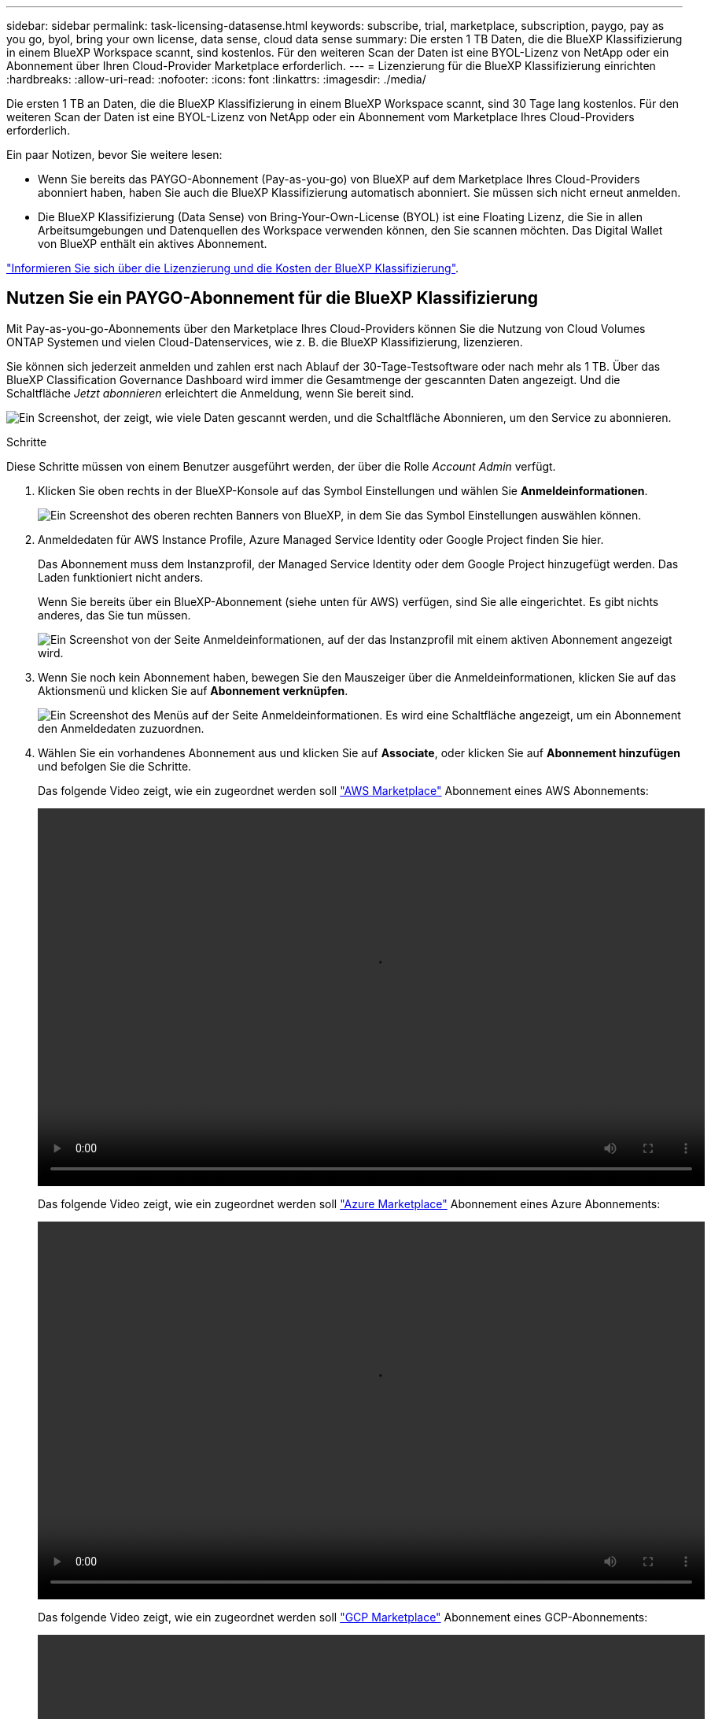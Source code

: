---
sidebar: sidebar 
permalink: task-licensing-datasense.html 
keywords: subscribe, trial, marketplace, subscription, paygo, pay as you go, byol, bring your own license, data sense, cloud data sense 
summary: Die ersten 1 TB Daten, die die BlueXP Klassifizierung in einem BlueXP Workspace scannt, sind kostenlos. Für den weiteren Scan der Daten ist eine BYOL-Lizenz von NetApp oder ein Abonnement über Ihren Cloud-Provider Marketplace erforderlich. 
---
= Lizenzierung für die BlueXP Klassifizierung einrichten
:hardbreaks:
:allow-uri-read: 
:nofooter: 
:icons: font
:linkattrs: 
:imagesdir: ./media/


[role="lead"]
Die ersten 1 TB an Daten, die die BlueXP Klassifizierung in einem BlueXP Workspace scannt, sind 30 Tage lang kostenlos. Für den weiteren Scan der Daten ist eine BYOL-Lizenz von NetApp oder ein Abonnement vom Marketplace Ihres Cloud-Providers erforderlich.

Ein paar Notizen, bevor Sie weitere lesen:

* Wenn Sie bereits das PAYGO-Abonnement (Pay-as-you-go) von BlueXP auf dem Marketplace Ihres Cloud-Providers abonniert haben, haben Sie auch die BlueXP Klassifizierung automatisch abonniert. Sie müssen sich nicht erneut anmelden.
* Die BlueXP Klassifizierung (Data Sense) von Bring-Your-Own-License (BYOL) ist eine Floating Lizenz, die Sie in allen Arbeitsumgebungen und Datenquellen des Workspace verwenden können, den Sie scannen möchten. Das Digital Wallet von BlueXP enthält ein aktives Abonnement.


link:concept-cloud-compliance.html#cost["Informieren Sie sich über die Lizenzierung und die Kosten der BlueXP Klassifizierung"].



== Nutzen Sie ein PAYGO-Abonnement für die BlueXP Klassifizierung

Mit Pay-as-you-go-Abonnements über den Marketplace Ihres Cloud-Providers können Sie die Nutzung von Cloud Volumes ONTAP Systemen und vielen Cloud-Datenservices, wie z. B. die BlueXP Klassifizierung, lizenzieren.

Sie können sich jederzeit anmelden und zahlen erst nach Ablauf der 30-Tage-Testsoftware oder nach mehr als 1 TB. Über das BlueXP Classification Governance Dashboard wird immer die Gesamtmenge der gescannten Daten angezeigt. Und die Schaltfläche _Jetzt abonnieren_ erleichtert die Anmeldung, wenn Sie bereit sind.

image:screenshot_compliance_subscribe.png["Ein Screenshot, der zeigt, wie viele Daten gescannt werden, und die Schaltfläche Abonnieren, um den Service zu abonnieren."]

.Schritte
Diese Schritte müssen von einem Benutzer ausgeführt werden, der über die Rolle _Account Admin_ verfügt.

. Klicken Sie oben rechts in der BlueXP-Konsole auf das Symbol Einstellungen und wählen Sie *Anmeldeinformationen*.
+
image:screenshot_settings_icon.gif["Ein Screenshot des oberen rechten Banners von BlueXP, in dem Sie das Symbol Einstellungen auswählen können."]

. Anmeldedaten für AWS Instance Profile, Azure Managed Service Identity oder Google Project finden Sie hier.
+
Das Abonnement muss dem Instanzprofil, der Managed Service Identity oder dem Google Project hinzugefügt werden. Das Laden funktioniert nicht anders.

+
Wenn Sie bereits über ein BlueXP-Abonnement (siehe unten für AWS) verfügen, sind Sie alle eingerichtet. Es gibt nichts anderes, das Sie tun müssen.

+
image:screenshot_profile_subscription.gif["Ein Screenshot von der Seite Anmeldeinformationen, auf der das Instanzprofil mit einem aktiven Abonnement angezeigt wird."]

. Wenn Sie noch kein Abonnement haben, bewegen Sie den Mauszeiger über die Anmeldeinformationen, klicken Sie auf das Aktionsmenü und klicken Sie auf *Abonnement verknüpfen*.
+
image:screenshot_add_subscription.gif["Ein Screenshot des Menüs auf der Seite Anmeldeinformationen. Es wird eine Schaltfläche angezeigt, um ein Abonnement den Anmeldedaten zuzuordnen."]

. Wählen Sie ein vorhandenes Abonnement aus und klicken Sie auf *Associate*, oder klicken Sie auf *Abonnement hinzufügen* und befolgen Sie die Schritte.
+
Das folgende Video zeigt, wie ein zugeordnet werden soll https://aws.amazon.com/marketplace/pp/prodview-oorxakq6lq7m4?sr=0-8&ref_=beagle&applicationId=AWSMPContessa["AWS Marketplace"^] Abonnement eines AWS Abonnements:

+
video::video_subscribing_aws.mp4[width=848,height=480]
+
Das folgende Video zeigt, wie ein zugeordnet werden soll https://azuremarketplace.microsoft.com/en-us/marketplace/apps/netapp.cloud-manager?tab=Overview["Azure Marketplace"^] Abonnement eines Azure Abonnements:

+
video::video_subscribing_azure.mp4[width=848,height=480]
+
Das folgende Video zeigt, wie ein zugeordnet werden soll https://console.cloud.google.com/marketplace/details/netapp-cloudmanager/cloud-manager?supportedpurview=project&rif_reserved["GCP Marketplace"^] Abonnement eines GCP-Abonnements:

+
video::video_subscribing_gcp.mp4[width=848,height=480]




== Verwenden Sie eine BYOL-Lizenz für die BlueXP Klassifizierung

Mit den Bring-Your-Own-License-Lizenzen von NetApp erhalten Sie Vertragsbedingungen mit 1, 2 oder 3 Jahren. Die BYOL BlueXP Klassifizierungs- (Data Sense)-Lizenz ist eine Floating_-Lizenz, bei der die Gesamtkapazität von allen Arbeitsumgebungen und Datenquellen gemeinsam genutzt wird. Dies vereinfacht die erstmalige Lizenzierung und Verlängerung.

Wenn Sie keine BlueXP Klassifizierungslizenz haben, wenden Sie sich an uns, um eine zu erwerben:

* Mailto:ng-contact-data-sense@netapp.com?Subject=Lizenzierung[E-Mail senden, um eine Lizenz zu erwerben].
* Klicken Sie rechts unten auf das Chat-Symbol von BlueXP, um eine Lizenz anzufordern.


Wenn Sie optional eine nicht zugewiesene Node-basierte Lizenz für Cloud Volumes ONTAP haben, die Sie nicht verwenden werden, können Sie sie in eine BlueXP Klassifizierungslizenz mit derselben Dollar-Äquivalenz und demselben Ablaufdatum konvertieren. https://docs.netapp.com/us-en/bluexp-cloud-volumes-ontap/task-manage-node-licenses.html#exchange-unassigned-node-based-licenses["Weitere Informationen finden Sie hier"^].

Sie managen die BYOL-Lizenzen der BlueXP Digital-Wallet-Seite in BlueXP. Sie können neue Lizenzen hinzufügen und vorhandene Lizenzen aktualisieren.



=== Rufen Sie die BlueXP Klassifizierungs-Lizenzdatei ab

Nachdem Sie Ihre BlueXP Klassifizierungs- (Data Sense) Lizenz erworben haben, aktivieren Sie die Lizenz in BlueXP, indem Sie die BlueXP Klassifizierungs-Seriennummer und das NSS-Konto eingeben oder die Lizenzdatei hochladen. Die folgenden Schritte zeigen, wie Sie die Lizenzdatei NLF abrufen können, wenn Sie diese Methode verwenden möchten.

Wenn Sie die BlueXP Klassifizierung auf einem Host an einem lokalen Standort ohne Internetzugang implementiert haben, müssen Sie die Lizenzdatei von einem mit dem Internet verbundenen System beziehen. Die Aktivierung der Lizenz unter Verwendung der Seriennummer und des NSS-Kontos ist für Installationen am dunklen Standort nicht verfügbar.

.Bevor Sie beginnen
Sie müssen die folgenden Informationen haben, bevor Sie beginnen:

* Seriennummer der BlueXP Klassifizierung
+
Suchen Sie diese Nummer in Ihrem Auftrag, oder wenden Sie sich an das Account Team, um diese Informationen zu erhalten.

* BlueXP Konto-ID
+
Sie können Ihre BlueXP-Konto-ID finden, indem Sie oben in BlueXP das Dropdown-Menü *Konto* auswählen und dann neben Ihrem Konto auf *Konto verwalten* klicken. Ihre Account-ID wird auf der Registerkarte „Übersicht“ angezeigt.



.Schritte
. Melden Sie sich beim an https://mysupport.netapp.com["NetApp Support Website"^] Klicken Sie anschließend auf *Systeme > Softwarelizenzen*.
. Geben Sie die Seriennummer Ihrer BlueXP Klassifizierungs-Lizenz ein.
+
image:screenshot_cloud_tiering_license_step1.gif["Ein Screenshot, der eine Tabelle von Lizenzen zeigt, nachdem Sie nach der Seriennummer suchen."]

. Klicken Sie in der Spalte *Lizenzschlüssel* auf *NetApp-Lizenzdatei abrufen*.
. Geben Sie Ihre Mandanten-ID (BlueXP Account-ID) ein, und klicken Sie auf *Absenden*, um die Lizenzdatei herunterzuladen.
+
image:screenshot_cloud_tiering_license_step2.gif["Ein Screenshot, in dem das Dialogfeld „Lizenz abrufen“ angezeigt wird, in dem Sie Ihre Mandanten-ID eingeben und dann auf „Senden“ klicken, um die Lizenzdatei herunterzuladen."]





=== Fügen Sie Ihrem Konto BYOL-Lizenzen für die BlueXP Klassifizierung hinzu

Nachdem Sie eine BlueXP Klassifizierungs-Lizenz (Data Sense) für Ihr BlueXP Konto erworben haben, müssen Sie die Lizenz zu BlueXP hinzufügen, um den BlueXP Klassifizierungsservice nutzen zu können.

.Schritte
. Klicken Sie im BlueXP-Menü auf *Governance > Digital Wallet* und wählen Sie dann die Registerkarte *Data Services Licenses* aus.
. Klicken Sie Auf *Lizenz Hinzufügen*.
. Geben Sie im Dialogfeld „_Lizenz hinzufügen_“ die Lizenzinformationen ein, und klicken Sie auf *Lizenz hinzufügen*:
+
** Wenn Sie die Seriennummer der BlueXP Klassifizierungslizenz haben und Ihr NSS-Konto kennen, wählen Sie die Option *Seriennummer eingeben* aus und geben Sie diese Information ein.
+
Wenn Ihr NetApp Support Site Konto nicht in der Dropdown-Liste verfügbar ist, https://docs.netapp.com/us-en/bluexp-setup-admin/task-adding-nss-accounts.html["Fügen Sie das NSS-Konto zu BlueXP hinzu"^].

** Wenn Sie über die BlueXP-Klassifizierungslizenzdatei verfügen (erforderlich bei Installation auf einer dunklen Seite), wählen Sie die Option *Lizenzdatei hochladen* aus und folgen Sie den Anweisungen zum Anhängen der Datei.
+
image:screenshot_services_license_add.png["Ein Screenshot, in dem die Seite zum Hinzufügen der BlueXP Klassifizierungs-BYOL-Lizenz angezeigt wird."]





.Ergebnis
BlueXP fügt die Lizenz hinzu, sodass Ihr BlueXP Klassifizierungsservice aktiv ist.



=== Aktualisieren einer BlueXP Klassifizierungs-BYOL-Lizenz

Wenn Ihre Lizenzlaufzeit dem Ablaufdatum nähert oder Ihre lizenzierte Kapazität das Limit erreicht, werden Sie in der BlueXP Klassifizierung benachrichtigt.

image:screenshot_services_license_expire_cc1.png["Ein Screenshot mit einer abgelaufenen Lizenz auf der BlueXP Klassifizierungsseite."]

Dieser Status wird auch im Digital Wallet von BlueXP angezeigt.

image:screenshot_services_license_expire_cc2.png["Ein Screenshot mit einer abgelaufenen Lizenz auf der BlueXP Digital Wallet-Seite."]

Sie können Ihre BlueXP Klassifizierungslizenz bereits vor ihrem Ablauf aktualisieren, damit der Zugriff auf die gescannten Daten nicht unterbrochen wird.

.Schritte
. Klicken Sie auf das Chat-Symbol rechts unten bei BlueXP, um eine Erweiterung Ihres Termins oder zusätzliche Kapazität für Ihre Cloud Data Sense Lizenz für die jeweilige Seriennummer anzufordern. Sie können auch mailto:ng-contact-data-sense@netapp.com?Subject=Licensing[Senden Sie eine E-Mail, um ein Update für Ihre Lizenz anzufordern].
+
Nachdem Sie für die Lizenz bezahlt und sie auf der NetApp Support-Website registriert ist, aktualisiert BlueXP automatisch die Lizenz im Digital Wallet von BlueXP. Auf der Seite „Data Services Licenses“ wird die Änderung in 5 bis 10 Minuten dargestellt.

. Wenn BlueXP die Lizenz nicht automatisch aktualisieren kann (z. B. wenn sie auf einer dunklen Website installiert ist), müssen Sie die Lizenzdatei manuell hochladen.
+
.. Das können Sie <<Rufen Sie die BlueXP Klassifizierungs-Lizenzdatei ab,Beziehen Sie die Lizenzdatei über die NetApp Support-Website>>.
.. Klicken Sie auf der Seite BlueXP Digital Wallet auf der Registerkarte _Data Services Licenses_ auf image:screenshot_horizontal_more_button.gif["Weitere Symbole"] Klicken Sie für die Serviceseriennummer, die Sie aktualisieren, auf *Lizenz aktualisieren*.
+
image:screenshot_services_license_update.png["Ein Screenshot, in dem Sie die Schaltfläche Lizenz aktualisieren für einen bestimmten Service auswählen."]

.. Laden Sie auf der Seite _Update License_ die Lizenzdatei hoch und klicken Sie auf *Update License*.




.Ergebnis
BlueXP aktualisiert die Lizenz, sodass Ihr BlueXP Klassifizierungsservice weiterhin aktiv ist.



=== Überlegungen zu BYOL-Lizenzen

Wenn Sie eine BlueXP Klassifizierungs-Lizenz (Data Sense) von BYOL verwenden, zeigt BlueXP in der BlueXP Klassifizierungs-UI und in der BlueXP Digital-Wallet-UI eine Warnung an, wenn die Größe aller gescannten Daten dem Kapazitätslimit nähert oder dem Ablaufdatum der Lizenz nähert. Sie erhalten folgende Warnungen:

* Wenn die Menge der Daten, die Sie scannen, erreicht hat 80% der lizenzierten Kapazität, und wieder, wenn Sie das Limit erreicht haben
* 30 Tage, bevor eine Lizenz abläuft, und wieder, wenn die Lizenz abläuft


Verwenden Sie das Chat-Symbol rechts unten in der BlueXP-Schnittstelle, um Ihre Lizenz zu verlängern, wenn diese Warnungen angezeigt werden.

Wenn Ihre Lizenz abläuft oder Sie das BYOL-Limit erreicht haben, wird die BlueXP Klassifizierung weiterhin ausgeführt, der Zugriff auf die Dashboards ist jedoch gesperrt, sodass Sie Informationen zu Ihren gescannten Daten nicht mehr anzeigen können. Nur die Seite _Configuration_ steht zur Verfügung, wenn Sie die Anzahl der eingescannten Volumes reduzieren möchten, um die Kapazitätsnutzung unter das Lizenzlimit zu bringen.

Sobald Sie Ihre BYOL-Lizenz erneuern, aktualisiert BlueXP automatisch die Lizenz im Digital Wallet von BlueXP und bietet vollständigen Zugriff auf alle Dashboards. Wenn BlueXP nicht über die sichere Internetverbindung auf die Lizenzdatei zugreifen kann (z. B. bei Installation in einer dunklen Site), können Sie die Datei selbst beziehen und sie manuell auf BlueXP hochladen. Anweisungen hierzu finden Sie unter <<Aktualisieren einer BlueXP Klassifizierungs-BYOL-Lizenz,Aktualisieren einer BlueXP Klassifizierungslizenz>>.


NOTE: Wenn für das von Ihnen verwendete Konto sowohl eine BYOL-Lizenz als auch ein PAYGO-Abonnement besteht, wird die BlueXP Klassifizierung _nicht_ in das PAYGO-Abonnement verschieben, wenn die BYOL-Lizenz abläuft. Sie müssen die BYOL-Lizenz verlängern.

